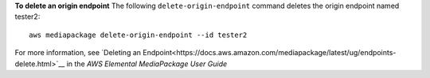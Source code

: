 **To delete an origin endpoint**
The following ``delete-origin-endpoint`` command deletes the origin endpoint named tester2::
    aws mediapackage delete-origin-endpoint --id tester2

For more information, see `Deleting an Endpoint<https://docs.aws.amazon.com/mediapackage/latest/ug/endpoints-delete.html>`__ in the *AWS Elemental MediaPackage User Guide*
